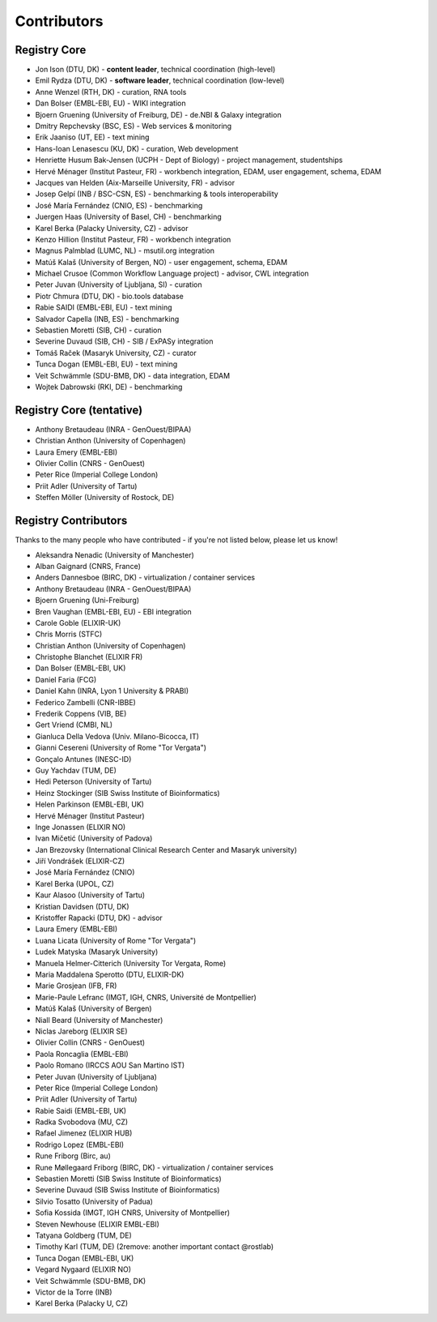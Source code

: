 Contributors
============

Registry Core
-------------
- Jon Ison (DTU, DK) - **content leader**, technical coordination (high-level)
- Emil Rydza (DTU, DK) - **software leader**, technical coordination (low-level) 
- Anne Wenzel (RTH, DK) - curation, RNA tools
- Dan Bolser (EMBL-EBI, EU) - WIKI integration
- Bjoern Gruening (University of Freiburg, DE) - de.NBI & Galaxy integration
- Dmitry Repchevsky (BSC, ES) - Web services & monitoring
- Erik Jaaniso (UT, EE) - text mining
- Hans-Ioan Lenasescu (KU, DK) - curation, Web development
- Henriette Husum Bak-Jensen (UCPH - Dept of Biology) - project management, studentships
- Hervé Ménager (Institut Pasteur, FR) - workbench integration, EDAM, user engagement, schema, EDAM
- Jacques van Helden (Aix-Marseille University, FR) - advisor
- Josep Gelpí (INB / BSC-CSN, ES) - benchmarking & tools interoperability
- José María Fernández (CNIO, ES) - benchmarking
- Juergen Haas (University of Basel, CH) - benchmarking
- Karel Berka (Palacky University, CZ) - advisor 
- Kenzo Hillion (Institut Pasteur, FR) - workbench integration
- Magnus Palmblad (LUMC, NL) - msutil.org integration
- Matúš Kalaš (University of Bergen, NO) - user engagement, schema, EDAM
- Michael Crusoe (Common Workflow Language project) - advisor, CWL integration
- Peter Juvan (University of Ljubljana, SI) - curation
- Piotr Chmura (DTU, DK) - bio.tools database
- Rabie SAIDI (EMBL-EBI, EU) - text mining
- Salvador Capella (INB, ES) - benchmarking
- Sebastien Moretti (SIB, CH) - curation
- Severine Duvaud (SIB, CH) - SIB / ExPASy integration
- Tomáš Raček (Masaryk University, CZ) - curator
- Tunca Dogan (EMBL-EBI, EU) - text mining
- Veit Schwämmle (SDU-BMB, DK) - data integration, EDAM
- Wojtek Dabrowski (RKI, DE) - benchmarking

Registry Core (tentative)
-------------------------
- Anthony Bretaudeau (INRA - GenOuest/BIPAA)
- Christian Anthon (University of Copenhagen)
- Laura Emery (EMBL-EBI)
- Olivier Collin (CNRS - GenOuest)
- Peter Rice (Imperial College London)
- Priit Adler (University of Tartu)
- Steffen Möller (University of Rostock, DE)

Registry Contributors
---------------------
Thanks to the many people who have contributed - if you're not listed below, please let us know!

- Aleksandra Nenadic (University of Manchester)
- Alban Gaignard (CNRS, France)
- Anders Dannesboe (BIRC, DK) - virtualization / container services 
- Anthony Bretaudeau (INRA - GenOuest/BIPAA)
- Bjoern Gruening (Uni-Freiburg)
- Bren Vaughan (EMBL-EBI, EU) - EBI integration
- Carole Goble (ELIXIR-UK)
- Chris Morris (STFC)
- Christian Anthon (University of Copenhagen)
- Christophe Blanchet (ELIXIR FR)
- Dan Bolser (EMBL-EBI, UK)
- Daniel Faria (FCG)
- Daniel Kahn (INRA, Lyon 1 University & PRABI)
- Federico Zambelli (CNR-IBBE)
- Frederik Coppens (VIB, BE)
- Gert Vriend (CMBI, NL)
- Gianluca Della Vedova (Univ. Milano-Bicocca, IT)
- Gianni Cesereni (University of Rome "Tor Vergata")
- Gonçalo Antunes (INESC-ID)
- Guy Yachdav (TUM, DE)
- Hedi Peterson (University of Tartu)
- Heinz Stockinger (SIB Swiss Institute of Bioinformatics)
- Helen Parkinson (EMBL-EBI, UK)
- Hervé Ménager (Institut Pasteur)
- Inge Jonassen (ELIXIR NO)
- Ivan Mičetić (University of Padova)
- Jan Brezovsky (International Clinical Research Center and Masaryk university)
- Jiří Vondrášek (ELIXIR-CZ)
- José María Fernández (CNIO)
- Karel Berka (UPOL, CZ)
- Kaur Alasoo (University of Tartu)
- Kristian Davidsen (DTU, DK)
- Kristoffer Rapacki (DTU, DK) - advisor
- Laura Emery (EMBL-EBI)
- Luana Licata (University of Rome "Tor Vergata")
- Ludek Matyska (Masaryk University)
- Manuela Helmer-Citterich (University Tor Vergata, Rome)
- Maria Maddalena Sperotto (DTU, ELIXIR-DK)
- Marie Grosjean (IFB, FR)
- Marie-Paule Lefranc (IMGT, IGH, CNRS, Université de Montpellier)
- Matúš Kalaš (University of Bergen)
- Niall Beard (University of Manchester)
- Niclas Jareborg (ELIXIR SE)
- Olivier Collin (CNRS - GenOuest)
- Paola Roncaglia (EMBL-EBI)
- Paolo Romano (IRCCS AOU San Martino IST)
- Peter Juvan (University of Ljubljana)
- Peter Rice (Imperial College London)
- Priit Adler (University of Tartu)
- Rabie Saidi (EMBL-EBI, UK)
- Radka Svobodova (MU, CZ)
- Rafael Jimenez (ELIXIR HUB)
- Rodrigo Lopez (EMBL-EBI)
- Rune Friborg (Birc, au)
- Rune Møllegaard Friborg (BIRC, DK) - virtualization / container services
- Sebastien Moretti (SIB Swiss Institute of Bioinformatics)
- Severine Duvaud (SIB Swiss Institute of Bioinformatics)
- Silvio Tosatto (University of Padua)
- Sofia Kossida (IMGT, IGH CNRS, University of Montpellier)
- Steven Newhouse (ELIXIR EMBL-EBI)
- Tatyana Goldberg (TUM, DE)
- Timothy Karl (TUM, DE) (2remove: another important contact @rostlab)
- Tunca Dogan (EMBL-EBI, UK)
- Vegard Nygaard (ELIXIR NO)
- Veit Schwämmle (SDU-BMB, DK)
- Victor de la Torre (INB)
- Karel Berka (Palacky U, CZ)

